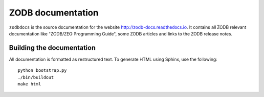 ==================
ZODB documentation
==================

``zodbdocs`` is the source documentation for the website http://zodb-docs.readthedocs.io. It
contains all ZODB relevant documentation like "ZODB/ZEO Programming Guide",
some ZODB articles and links to the ZODB release notes.


Building the documentation
--------------------------

All documentation is formatted as restructured text. To generate HTML using
Sphinx, use the following::

    python bootstrap.py
    ./bin/buildout
    make html
